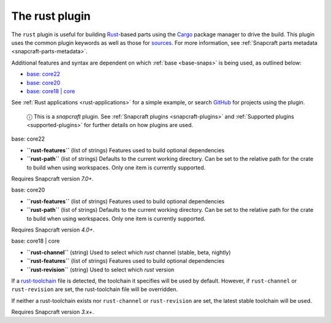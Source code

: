 .. 8588.md

.. _the-rust-plugin:

The rust plugin
===============

The ``rust`` plugin is useful for building `Rust <https://www.rust-lang.org/>`__-based parts using the `Cargo <https://crates.io/>`__ package manager to drive the build. This plugin uses the common plugin keywords as well as those for `sources <snapcraft-parts-metadata.md#the-rust-plugin-heading--source>`__. For more information, see :ref:`Snapcraft parts metadata <snapcraft-parts-metadata>`.

Additional features and syntax are dependent on which :ref:`base <base-snaps>` is being used, as outlined below:

-  `base: core22 <#the-rust-plugin-heading--core22>`__
-  `base: core20 <#the-rust-plugin-heading--core20>`__
-  `base: core18 \| core <#the-rust-plugin-heading--core18>`__

See :ref:`Rust applications <rust-applications>` for a simple example, or search `GitHub <https://github.com/search?q=path%3Asnapcraft.yaml+%22plugin%3A+rust%22&type=Code>`__ for projects using the plugin.

   ⓘ This is a *snapcraft* plugin. See :ref:`Snapcraft plugins <snapcraft-plugins>` and :ref:`Supported plugins <supported-plugins>` for further details on how plugins are used.

.. raw:: html

   <h3 id="the-rust-plugin-heading--core22">

base: core22

.. raw:: html

   </h3>

-  **``rust-features``** (list of strings) Features used to build optional dependencies
-  **``rust-path``** (list of strings) Defaults to the current working directory. Can be set to the relative path for the crate to build when using workspaces. Only one item is currently supported.

Requires Snapcraft version *7.0+*.

.. raw:: html

   <h3 id="the-rust-plugin-heading--core20">

base: core20

.. raw:: html

   </h3>

-  **``rust-features``** (list of strings) Features used to build optional dependencies
-  **``rust-path``** (list of strings) Defaults to the current working directory. Can be set to the relative path for the crate to build when using workspaces. Only one item is currently supported.

Requires Snapcraft version *4.0+*.

.. raw:: html

   <h3 id="the-rust-plugin-heading--core18">

base: core18 \| core

.. raw:: html

   </h3>

-  **``rust-channel``** (string) Used to select which *rust* channel (stable, beta, nightly)
-  **``rust-features``** (list of strings) Features used to build optional dependencies
-  **``rust-revision``** (string) Used to select which *rust* version

If a `rust-toolchain <https://rust-lang.github.io/rustup/overrides.html#the-toolchain-file>`__ file is detected, the toolchain it specifies will be used by default. However, if ``rust-channel`` or ``rust-revision`` are set, the rust-toolchain file will be overridden.

If neither a rust-toolchain exists nor ``rust-channel`` or ``rust-revision`` are set, the latest stable toolchain will be used.

Requires Snapcraft version *3.x+*.

